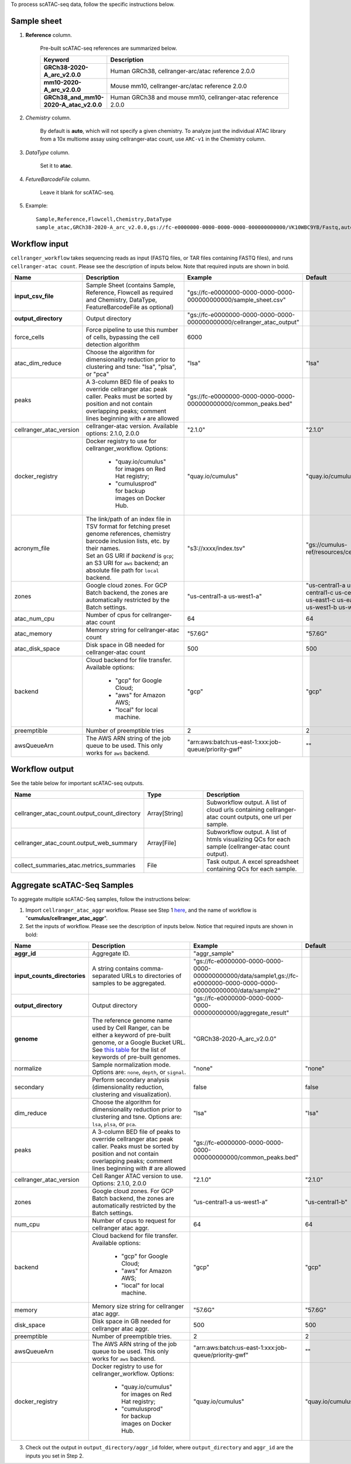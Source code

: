 To process scATAC-seq data, follow the specific instructions below.

Sample sheet
++++++++++++

#. **Reference** column.

	Pre-built scATAC-seq references are summarized below.

	.. list-table::
		:widths: 5 20
		:header-rows: 1

		* - Keyword
		  - Description
		* - **GRCh38-2020-A_arc_v2.0.0**
		  - Human GRCh38, cellranger-arc/atac reference 2.0.0
		* - **mm10-2020-A_arc_v2.0.0**
		  - Mouse mm10, cellranger-arc/atac reference 2.0.0
		* - **GRCh38_and_mm10-2020-A_atac_v2.0.0**
		  - Human GRCh38 and mouse mm10, cellranger-atac reference 2.0.0

#. *Chemistry* column.

	By default is **auto**, which will not specify a given chemistry. To analyze just the individual ATAC library from a 10x multiome assay using cellranger-atac count, use ``ARC-v1`` in the Chemistry column.

#. *DataType* column.

	Set it to **atac**.

#. *FetureBarcodeFile* column.

	Leave it blank for scATAC-seq.

#. Example::

	Sample,Reference,Flowcell,Chemistry,DataType
	sample_atac,GRCh38-2020-A_arc_v2.0.0,gs://fc-e0000000-0000-0000-0000-000000000000/VK10WBC9YB/Fastq,auto,atac

Workflow input
++++++++++++++

``cellranger_workflow`` takes sequencing reads as input (FASTQ files, or TAR files containing FASTQ files), and runs ``cellranger-atac count``. Please see the description of inputs below. Note that required inputs are shown in bold.

.. list-table::
	:widths: 5 30 30 20
	:header-rows: 1

	* - Name
	  - Description
	  - Example
	  - Default
	* - **input_csv_file**
	  - Sample Sheet (contains Sample, Reference, Flowcell as required and Chemistry, DataType, FeatureBarcodeFile as optional)
	  - "gs://fc-e0000000-0000-0000-0000-000000000000/sample_sheet.csv"
	  -
	* - **output_directory**
	  - Output directory
	  - "gs://fc-e0000000-0000-0000-0000-000000000000/cellranger_atac_output"
	  -
	* - force_cells
	  - Force pipeline to use this number of cells, bypassing the cell detection algorithm
	  - 6000
	  -
	* - atac_dim_reduce
	  - Choose the algorithm for dimensionality reduction prior to clustering and tsne: "lsa", "plsa", or "pca"
	  - "lsa"
	  - "lsa"
	* - peaks
	  - A 3-column BED file of peaks to override cellranger atac peak caller. Peaks must be sorted by position and not contain overlapping peaks; comment lines beginning with ``#`` are allowed
	  - "gs://fc-e0000000-0000-0000-0000-000000000000/common_peaks.bed"
	  -
	* - cellranger_atac_version
	  - cellranger-atac version. Available options: 2.1.0, 2.0.0
	  - "2.1.0"
	  - "2.1.0"
	* - docker_registry
	  - Docker registry to use for cellranger_workflow. Options:

	  	- "quay.io/cumulus" for images on Red Hat registry;

	  	- "cumulusprod" for backup images on Docker Hub.
	  - "quay.io/cumulus"
	  - "quay.io/cumulus"
	* - acronym_file
	  - | The link/path of an index file in TSV format for fetching preset genome references, chemistry barcode inclusion lists, etc. by their names.
	    | Set an GS URI if *backend* is ``gcp``; an S3 URI for ``aws`` backend; an absolute file path for ``local`` backend.
	  - "s3://xxxx/index.tsv"
	  - "gs://cumulus-ref/resources/cellranger/index.tsv"
	* - zones
	  - Google cloud zones. For GCP Batch backend, the zones are automatically restricted by the Batch settings.
	  - "us-central1-a us-west1-a"
	  - "us-central1-a us-central1-b us-central1-c us-central1-f us-east1-b us-east1-c us-east1-d us-west1-a us-west1-b us-west1-c"
	* - atac_num_cpu
	  - Number of cpus for cellranger-atac count
	  - 64
	  - 64
	* - atac_memory
	  - Memory string for cellranger-atac count
	  - "57.6G"
	  - "57.6G"
	* - atac_disk_space
	  - Disk space in GB needed for cellranger-atac count
	  - 500
	  - 500
	* - backend
	  - Cloud backend for file transfer. Available options:

	  	- "gcp" for Google Cloud;
	  	- "aws" for Amazon AWS;
	  	- "local" for local machine.
	  - "gcp"
	  - "gcp"
	* - preemptible
	  - Number of preemptible tries
	  - 2
	  - 2
	* - awsQueueArn
	  - The AWS ARN string of the job queue to be used. This only works for ``aws`` backend.
	  - "arn:aws:batch:us-east-1:xxx:job-queue/priority-gwf"
	  - ""

Workflow output
+++++++++++++++

See the table below for important scATAC-seq outputs.

.. list-table::
	:widths: 5 5 10
	:header-rows: 1

	* - Name
	  - Type
	  - Description
	* - cellranger_atac_count.output_count_directory
	  - Array[String]
	  - Subworkflow output. A list of cloud urls containing cellranger-atac count outputs, one url per sample.
	* - cellranger_atac_count.output_web_summary
	  - Array[File]
	  - Subworkflow output. A list of htmls visualizing QCs for each sample (cellranger-atac count output).
	* - collect_summaries_atac.metrics_summaries
	  - File
	  - Task output. A excel spreadsheet containing QCs for each sample.

Aggregate scATAC-Seq Samples
+++++++++++++++++++++++++++++

To aggregate multiple scATAC-Seq samples, follow the instructions below:

1. Import ``cellranger_atac_aggr`` workflow. Please see Step 1 `here <./index.html#a-general-step-by-step-instruction>`_, and the name of workflow is "**cumulus/cellranger_atac_aggr**".

2. Set the inputs of workflow. Please see the description of inputs below. Notice that required inputs are shown in bold:

.. list-table::
	:widths: 5 30 30 20
	:header-rows: 1

	* - Name
	  - Description
	  - Example
	  - Default
	* - **aggr_id**
	  - Aggregate ID.
	  - "aggr_sample"
	  -
	* - **input_counts_directories**
	  - A string contains comma-separated URLs to directories of samples to be aggregated.
	  - "gs://fc-e0000000-0000-0000-0000-000000000000/data/sample1,gs://fc-e0000000-0000-0000-0000-000000000000/data/sample2"
	  -
	* - **output_directory**
	  - Output directory
	  - "gs://fc-e0000000-0000-0000-0000-000000000000/aggregate_result"
	  -
	* - **genome**
	  - The reference genome name used by Cell Ranger, can be either a keyword of pre-built genome, or a Google Bucket URL. See `this table <./index.html#single-cell-and-single-nucleus-rna-seq>`_ for the list of keywords of pre-built genomes.
	  - "GRCh38-2020-A_arc_v2.0.0"
	  -
	* - normalize
	  - Sample normalization mode.
	    Options are: ``none``, ``depth``, or ``signal``.
	  - "none"
	  - "none"
	* - secondary
	  - Perform secondary analysis (dimensionality reduction, clustering and visualization).
	  - false
	  - false
	* - dim_reduce
	  - Choose the algorithm for dimensionality reduction prior to clustering and tsne.
	    Options are: ``lsa``, ``plsa``, or ``pca``.
	  - "lsa"
	  - "lsa"
	* - peaks
	  - A 3-column BED file of peaks to override cellranger atac peak caller. Peaks must be sorted by position and not contain overlapping peaks; comment lines beginning with `#` are allowed
	  - "gs://fc-e0000000-0000-0000-0000-000000000000/common_peaks.bed"
	  -
	* - cellranger_atac_version
	  - Cell Ranger ATAC version to use. Options: 2.1.0, 2.0.0
	  - "2.1.0"
	  - "2.1.0"
	* - zones
	  - Google cloud zones. For GCP Batch backend, the zones are automatically restricted by the Batch settings.
	  - “us-central1-a us-west1-a”
	  - "us-central1-b"
	* - num_cpu
	  - Number of cpus to request for cellranger atac aggr.
	  - 64
	  - 64
	* - backend
	  - Cloud backend for file transfer. Available options:

	  	- "gcp" for Google Cloud;
	  	- "aws" for Amazon AWS;
	  	- "local" for local machine.
	  - "gcp"
	  - "gcp"
	* - memory
	  - Memory size string for cellranger atac aggr.
	  - "57.6G"
	  - "57.6G"
	* - disk_space
	  - Disk space in GB needed for cellranger atac aggr.
	  - 500
	  - 500
	* - preemptible
	  - Number of preemptible tries.
	  - 2
	  - 2
	* - awsQueueArn
	  - The AWS ARN string of the job queue to be used. This only works for ``aws`` backend.
	  - "arn:aws:batch:us-east-1:xxx:job-queue/priority-gwf"
	  - ""
	* - docker_registry
	  - Docker registry to use for cellranger_workflow. Options:

	  	- "quay.io/cumulus" for images on Red Hat registry;

	  	- "cumulusprod" for backup images on Docker Hub.
	  - "quay.io/cumulus"
	  - "quay.io/cumulus"

3. Check out the output in ``output_directory/aggr_id`` folder, where ``output_directory`` and ``aggr_id`` are the inputs you set in Step 2.

